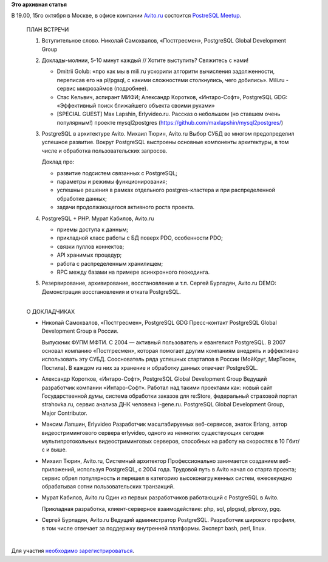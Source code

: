 .. title: PostgreSQL Meetup в Москве 15го октября
.. slug: postgresql-meetup-в-Москве-15го-октября
.. date: 2014-10-13 10:02:56
.. tags:
.. category:
.. link:
.. description:
.. type: text
.. author: Peter Lemenkov

**Это архивная статья**


| В 19.00, 15го октября в Москве, в офисе компании
  `Avito.ru <http://www.avito.ru/>`__ состоится `PostreSQL
  Meetup <https://www.meetup.com/postgresqlrussia/events/211094692/>`__.


    | ПЛАН ВСТРЕЧИ

    #. Вступительное слово. Николай Самохвалов, «Постгресмен»,
       PostgreSQL Global Development Group
    #. Доклады-молнии, 5-10 минут каждый // Хотите выступить? Свяжитесь
       с нами!

       -  Dmitrii Golub: «про как мы в mili.ru ускорили алгоритм
          вычисления задолженности, переписав его на pl/pgsql, с какими
          сложностями столкнулись, чего добились». Mili.ru - сервис
          микрозаймов (подробнее).

       -  Стас Кельвич, аспирант МИФИ; Александр Коротков,
          «Интаро-Софт», PostgreSQL GDG: «Эффективный поиск ближайшего
          объекта своими руками»
       -  [SPECIAL GUEST] Max Lapshin, Erlyvideo.ru. Рассказ о небольшом
          (но ставшем очень популярным!) проекте mysql2postgres
          (https://github.com/maxlapshin/mysql2postgres/)

    #. PostgreSQL в архитектуре Avito. Михаил Тюрин, Avito.ru
       Выбор СУБД во многом предопределил успешное развитие. Вокруг
       PostgreSQL выстроены основные компоненты архитектуры, в том числе
       и обработка пользовательских запросов.

       Доклад про:

       -  развитие подсистем связанных с PostgreSQL;
       -  параметры и режимы функционирования;
       -  успешные решения в рамках отдельного postgres-кластера и при
          распределенной обработке данных;
       -  задачи продолжающегося активного роста проекта.


    #. PostgreSQL + PHP. Мурат Кабилов, Avito.ru

       -  приемы доступа к данным;
       -  прикладной класс работы с БД поверх PDO, особенности PDO;
       -  связки пуллов коннектов;
       -  API хранимых процедур;
       -  работа c распределенным хранилищем;
       -  RPC между базами на примере асинхронного геокодинга.


    #. Резервирование, архивирование, восстановление и т.п. Сергей
       Бурладян, Avito.ru DEMO: Демонстрация восстановления и отката
       PostgreSQL.


    | 
    | О ДОКЛАДЧИКАХ

    -  Николай Самохвалов, «Постгресмен», PostgreSQL GDG
       Пресс-контакт PostgreSQL Global Development Group в России.

       Выпускник ФУПМ МФТИ. С 2004 — активный пользователь и евангелист
       PostgreSQL. В 2007 основал компанию «Постгресмен», которая
       помогает другим компаниям внедрять и эффективно использовать эту
       СУБД. Сооснователь ряда успешных стартапов в России (МойКруг,
       МирТесен, Постила). В каждом из них за хранение и обработку
       данных отвечает PostgreSQL.

    -  Александр Коротков, «Интаро-Софт», PostgreSQL Global Development
       Group
       Ведущий разработчик компании «Интаро-Софт». Работал над такими
       проектами как: новый сайт Государственной думы, система обработки
       заказов для re:Store, федеральный страховой портал strahovka.ru,
       сервис анализа ДНК человека i-gene.ru. PostgreSQL Global
       Development Group, Major Contributor.

    -  Максим Лапшин, Erlyvideo
       Разработчик масштабируемых веб-сервисов, знаток Erlаng, автор
       видеостримингового сервера erlyvideo, одного из немногих
       существующих сегодня мультипротокольных видеостриминговых
       серверов, способных на работу на скоростях в 10 Гбит/с и выше.

    -  Михаил Тюрин, Avito.ru, Системный архитектор
       Профессионально занимается созданием веб-приложений, используя
       PostgreSQL, с 2004 года. Трудовой путь в Avito начал со старта
       проекта; сервис обрел популярность и перешел в категорию
       высоконагруженных систем, ежесекундно обрабатывая сотни
       пользовательских транзакций.

    -  Мурат Кабилов, Avito.ru
       Один из первых разработчиков работающий с PostgreSQL в Avito.

       Прикладная разработка, клиент-серверное взаимодействие: php, sql,
       plpgsql, plproxy, pgq.

    -  Сергей Бурладян, Avito.ru
       Ведущий администратор PostgreSQL. Разработчик широкого профиля, в
       том числе отвечает за поддержку внутренней платформы. Эксперт
       bash, perl, linux.


| 
| Для участия `необходимо
  зарегистрироваться <https://www.meetup.com/postgresqlrussia/events/211094692/>`__.

